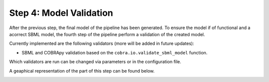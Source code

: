 Step 4: Model Validation
========================

After the previous step, the final model of the pipeline has been generated.
To ensure the model if of functional and a acorrect SBML model, the fourth step
of the pipeline perform a validation of the created model.

Currently implemented are the following validators (more will be added in future updates):

- SBML and COBRApy validation based on the ``cobra.io.validate_sbml_model`` function.

Which validators are run can be changed via parameters or in the configuration file.

A geaphical representation of the part of this step can be found below.

.. image:: ../images/modules/4_validation.png

